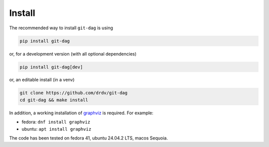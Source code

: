 Install
========

The recommended way to install ``git-dag`` is using

.. code-block:: bash

   pip install git-dag

or, for a development version (with all optional dependencies)

.. code-block:: bash

   pip install git-dag[dev]

or, an editable install (in a venv)

.. code-block:: bash

   git clone https://github.com/drdv/git-dag
   cd git-dag && make install

In addition, a working installation of `graphviz <https://graphviz.org/download/>`_ is
required. For example:

+ fedora: ``dnf install graphviz``
+ ubuntu: ``apt install graphviz``

The code has been tested on fedora 41, ubuntu 24.04.2 LTS, macos Sequoia.
